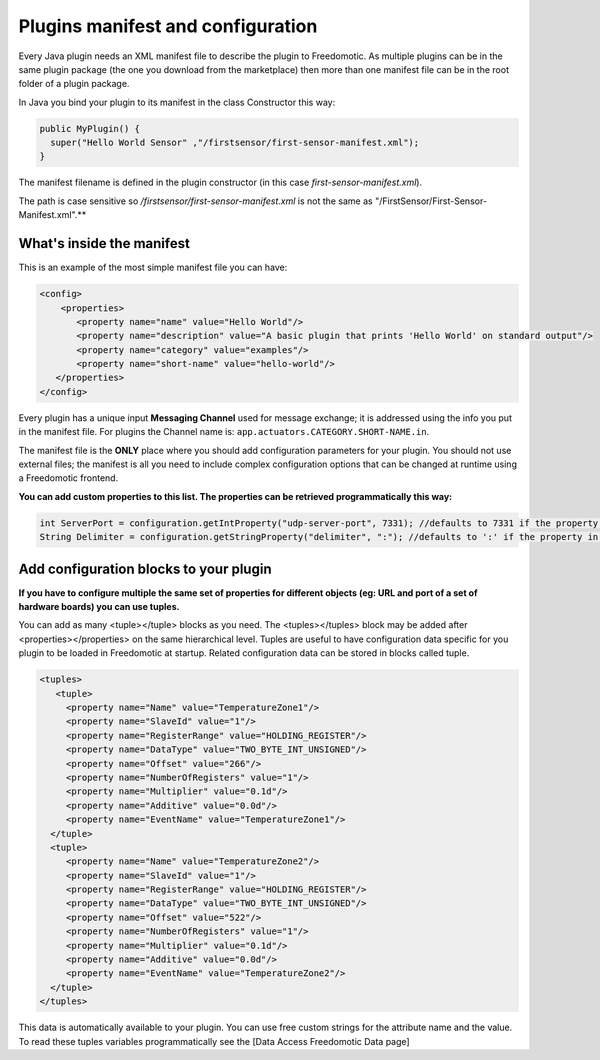 
Plugins manifest and configuration
==================================

Every Java plugin needs an XML manifest file to describe the plugin to Freedomotic. As multiple plugins can be in the same plugin package (the one you download from the marketplace) then more than one manifest file can be in the root folder of a plugin package.

In Java you bind your plugin to its manifest in the class Constructor this way:

.. code:: java

   public MyPlugin() {
     super("Hello World Sensor" ,"/firstsensor/first-sensor-manifest.xml");
   }

The manifest filename is defined in the plugin constructor (in this case *first-sensor-manifest.xml*). 

The path is case sensitive so */firstsensor/first-sensor-manifest.xml* is not the same as "/FirstSensor/First-Sensor-Manifest.xml".**

What's inside the manifest
--------------------------

This is an example of the most simple manifest file you can have:

.. code:: xml

   <config>
       <properties>
          <property name="name" value="Hello World"/>
          <property name="description" value="A basic plugin that prints 'Hello World' on standard output"/>
          <property name="category" value="examples"/>
          <property name="short-name" value="hello-world"/>
      </properties>
   </config>

Every plugin has a unique input **Messaging Channel** used for message exchange; it is addressed using the info you put in the manifest file.
For plugins the Channel name is: ``app.actuators.CATEGORY.SHORT-NAME.in``.

The manifest file is the **ONLY** place where you should add configuration parameters for your plugin. You should not use external files; the manifest is all you need to include complex configuration options that can be changed at runtime using a Freedomotic frontend.

**You can add custom properties to this list. The properties can be retrieved programmatically this way:**

.. code:: java

    int ServerPort = configuration.getIntProperty("udp-server-port", 7331); //defaults to 7331 if the property is not found in the manifest
    String Delimiter = configuration.getStringProperty("delimiter", ":"); //defaults to ':' if the property in not found in the manifest


Add configuration blocks to your plugin
---------------------------------------

**If you have to configure multiple the same set of properties for different objects (eg: URL and port of a set of hardware boards) you can use tuples.**

You can add as many <tuple></tuple> blocks as you need. The <tuples></tuples> block may be added after <properties></properties> on the same hierarchical level. Tuples are useful to have configuration data specific for you plugin to be loaded in Freedomotic at startup. Related configuration data can be stored in blocks called tuple.

.. code:: xml
  
     <tuples>
        <tuple>
          <property name="Name" value="TemperatureZone1"/>
          <property name="SlaveId" value="1"/>
          <property name="RegisterRange" value="HOLDING_REGISTER"/>
          <property name="DataType" value="TWO_BYTE_INT_UNSIGNED"/>
          <property name="Offset" value="266"/>
          <property name="NumberOfRegisters" value="1"/>
          <property name="Multiplier" value="0.1d"/>
          <property name="Additive" value="0.0d"/>
          <property name="EventName" value="TemperatureZone1"/>
       </tuple>
       <tuple>
          <property name="Name" value="TemperatureZone2"/>
          <property name="SlaveId" value="1"/>
          <property name="RegisterRange" value="HOLDING_REGISTER"/>
          <property name="DataType" value="TWO_BYTE_INT_UNSIGNED"/>
          <property name="Offset" value="522"/>
          <property name="NumberOfRegisters" value="1"/>          
          <property name="Multiplier" value="0.1d"/>
          <property name="Additive" value="0.0d"/>
          <property name="EventName" value="TemperatureZone2"/>
       </tuple>
     </tuples>


This data is automatically available to your plugin. You can use free custom strings for the attribute name and the value. To read these tuples variables programmatically see the [Data Access Freedomotic Data page]

